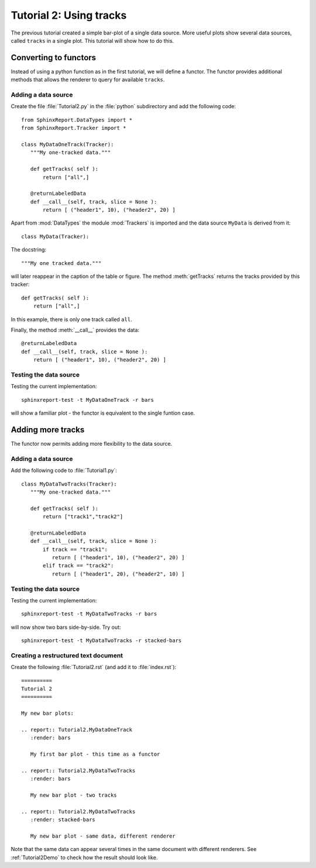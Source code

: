 .. _Tutorial2:

==========================
 Tutorial 2: Using tracks
==========================

The previous tutorial created a simple bar-plot of a single data source. More useful plots
show several data sources, called ``tracks`` in a single plot. This tutorial will show how 
to do this.

**********************
Converting to functors
**********************

Instead of using a python function as in the first tutorial, we will define a functor.
The functor provides additional methods that allows the renderer to query for available
``tracks``.

Adding a data source
********************

Create the file :file:`Tutorial2.py` in the :file:`python` subdirectory and add 
the following code::

   from SphinxReport.DataTypes import *
   from SphinxReport.Tracker import *

   class MyDataOneTrack(Tracker):
      """My one-tracked data."""

      def getTracks( self ):
          return ["all",]

      @returnLabeledData
      def __call__(self, track, slice = None ):
          return [ ("header1", 10), ("header2", 20) ]

Apart from :mod:`DataTypes` the module :mod:`Trackers` is imported
and the data source ``MyData`` is derived from it::
   
   class MyData(Tracker):

The docstring::

      """My one tracked data."""

will later reappear in the caption of the table or figure. The method :meth:`getTracks` returns
the tracks provided by this tracker::

      def getTracks( self ):
      	  return ["all",]

In this example, there is only one track called ``all``.

Finally, the method :meth:`__call__` provides the data::

      @returnLabeledData
      def __call__(self, track, slice = None ):
          return [ ("header1", 10), ("header2", 20) ]

Testing the data source
***********************

Testing the current implementation::

   sphinxreport-test -t MyDataOneTrack -r bars

will show a familiar plot - the functor is equivalent
to the single funtion case.

******************
Adding more tracks
******************

The functor now permits adding more flexibility to the data
source.

Adding a data source
********************

Add the following code to :file:`Tutorial1.py`::

   class MyDataTwoTracks(Tracker):
      """My one-tracked data."""

      def getTracks( self ):
          return ["track1","track2"]

      @returnLabeledData
      def __call__(self, track, slice = None ):
      	  if track == "track1":
	     return [ ("header1", 10), ("header2", 20) ]
      	  elif track == "track2":
	     return [ ("header1", 20), ("header2", 10) ]

Testing the data source
***********************

Testing the current implementation::

   sphinxreport-test -t MyDataTwoTracks -r bars

will now show two bars side-by-side. Try out::

   sphinxreport-test -t MyDataTwoTracks -r stacked-bars

Creating a restructured text document
*************************************

Create the following :file:`Tutorial2.rst` (and add it to :file:`index.rst`)::

    ==========
    Tutorial 2
    ==========

    My new bar plots:

    .. report:: Tutorial2.MyDataOneTrack
       :render: bars

       My first bar plot - this time as a functor

    .. report:: Tutorial2.MyDataTwoTracks
       :render: bars

       My new bar plot - two tracks

    .. report:: Tutorial2.MyDataTwoTracks
       :render: stacked-bars

       My new bar plot - same data, different renderer

Note that the same data can appear several times in the same document
with different renderers. See :ref:`Tutorial2Demo` to check 
how the result should look like.
